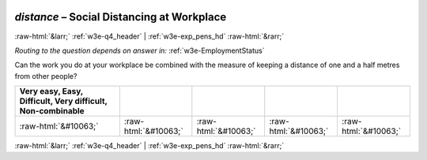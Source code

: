 .. _w3e-distance: 

 
 .. role:: raw-html(raw) 
        :format: html 
 
`distance` – Social Distancing at Workplace
====================================================== 


:raw-html:`&larr;` :ref:`w3e-q4_header` | :ref:`w3e-exp_pens_hd` :raw-html:`&rarr;` 
 
*Routing to the question depends on answer in:* :ref:`w3e-EmploymentStatus` 

Can the work you do at your workplace be combined with the measure of keeping a distance of one and a half metres from other people?
 
.. csv-table:: 
   :delim: | 
   :header: Very easy, Easy, Difficult, Very difficult, Non-combinable
 
           :raw-html:`&#10063;`|:raw-html:`&#10063;`|:raw-html:`&#10063;`|:raw-html:`&#10063;`|:raw-html:`&#10063;` 

.. image:: ../_screenshots/w3-distance.png 


:raw-html:`&larr;` :ref:`w3e-q4_header` | :ref:`w3e-exp_pens_hd` :raw-html:`&rarr;` 
 
